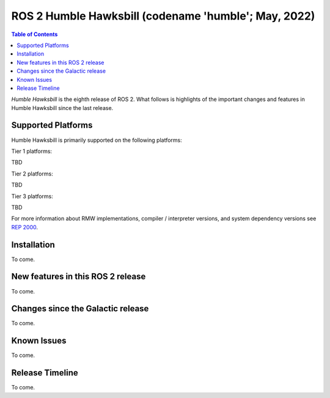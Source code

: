 .. _upcoming-release:

.. _humble-release:

.. move this directive when next release page is created

ROS 2 Humble Hawksbill (codename 'humble'; May, 2022)
=====================================================

.. contents:: Table of Contents
   :depth: 2
   :local:

*Humble Hawksbill* is the eighth release of ROS 2.
What follows is highlights of the important changes and features in Humble Hawksbill since the last release.

Supported Platforms
-------------------

Humble Hawksbill is primarily supported on the following platforms:

Tier 1 platforms:

TBD

Tier 2 platforms:

TBD

Tier 3 platforms:

TBD

For more information about RMW implementations, compiler / interpreter versions, and system dependency versions see `REP 2000 <https://www.ros.org/reps/rep-2000.html>`__.

Installation
------------

To come.

New features in this ROS 2 release
----------------------------------

To come.

Changes since the Galactic release
----------------------------------

To come.

Known Issues
------------

To come.

Release Timeline
----------------

To come.
